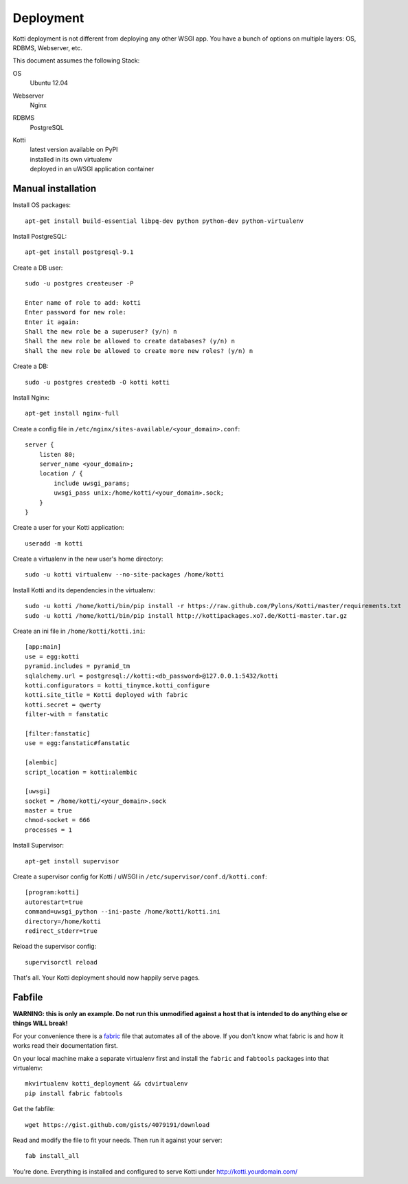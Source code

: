 .. deployment:

Deployment
==========

Kotti deployment is not different from deploying any other WSGI app.  You have
a bunch of options on multiple layers: OS, RDBMS, Webserver, etc.

This document assumes the following Stack:

OS
    Ubuntu 12.04
Webserver
    Nginx
RDBMS
    PostgreSQL
Kotti
    | latest version available on PyPI
    | installed in its own virtualenv
    | deployed in an uWSGI application container

Manual installation
-------------------

Install OS packages::

    apt-get install build-essential libpq-dev python python-dev python-virtualenv

Install PostgreSQL::

    apt-get install postgresql-9.1

Create a DB user::

    sudo -u postgres createuser -P

    Enter name of role to add: kotti
    Enter password for new role:
    Enter it again:
    Shall the new role be a superuser? (y/n) n
    Shall the new role be allowed to create databases? (y/n) n
    Shall the new role be allowed to create more new roles? (y/n) n

Create a DB::

    sudo -u postgres createdb -O kotti kotti

Install Nginx::

    apt-get install nginx-full

Create a config file in ``/etc/nginx/sites-available/<your_domain>.conf``::

    server {
        listen 80;
        server_name <your_domain>;
        location / {
            include uwsgi_params;
            uwsgi_pass unix:/home/kotti/<your_domain>.sock;
        }
    }

Create a user for your Kotti application::

    useradd -m kotti

Create a virtualenv in the new user's home directory::

    sudo -u kotti virtualenv --no-site-packages /home/kotti

Install Kotti and its dependencies in the virtualenv::

    sudo -u kotti /home/kotti/bin/pip install -r https://raw.github.com/Pylons/Kotti/master/requirements.txt
    sudo -u kotti /home/kotti/bin/pip install http://kottipackages.xo7.de/Kotti-master.tar.gz

Create an ini file in ``/home/kotti/kotti.ini``::

    [app:main]
    use = egg:kotti
    pyramid.includes = pyramid_tm
    sqlalchemy.url = postgresql://kotti:<db_password>@127.0.0.1:5432/kotti
    kotti.configurators = kotti_tinymce.kotti_configure
    kotti.site_title = Kotti deployed with fabric
    kotti.secret = qwerty
    filter-with = fanstatic

    [filter:fanstatic]
    use = egg:fanstatic#fanstatic

    [alembic]
    script_location = kotti:alembic

    [uwsgi]
    socket = /home/kotti/<your_domain>.sock
    master = true
    chmod-socket = 666
    processes = 1

Install Supervisor::

    apt-get install supervisor

Create a supervisor config for Kotti / uWSGI in
``/etc/supervisor/conf.d/kotti.conf``::

    [program:kotti]
    autorestart=true
    command=uwsgi_python --ini-paste /home/kotti/kotti.ini
    directory=/home/kotti
    redirect_stderr=true

Reload the supervisor config::

    supervisorctl reload

That's all.  Your Kotti deployment should now happily serve pages.

Fabfile
-------

**WARNING: this is only an example.  Do not run this unmodified against a host
that is intended to do anything else or things WILL break!**

For your convenience there is a `fabric`_ file that automates all of the above.
If you don't know what fabric is and how it works read their documentation
first.

On your local machine make a separate virtualenv first and install the
``fabric`` and ``fabtools`` packages into that virtualenv::

    mkvirtualenv kotti_deployment && cdvirtualenv
    pip install fabric fabtools

Get the fabfile::

    wget https://gist.github.com/gists/4079191/download

Read and modify the file to fit your needs.  Then run it against your server::

    fab install_all

You're done.  Everything is installed and configured to serve Kotti under
http://kotti.yourdomain.com/

.. _fabric: http://docs.fabfile.org/

